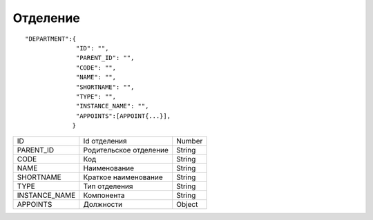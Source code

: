 Отделение
=========================================

::

	"DEPARTMENT":{
	              "ID": "",
	              "PARENT_ID": "",
	              "CODE": "",
	              "NAME": "",
	              "SHORTNAME": "",
	              "TYPE": "",
	              "INSTANCE_NAME": "",
	              "APPOINTS":[APPOINT{...}],
	             }

.. table::

  +---------------+------------------------+--------+
  | ID            | Id отделения           | Number |
  +---------------+------------------------+--------+
  | PARENT_ID     | Родительское отделение | String |
  +---------------+------------------------+--------+
  | CODE          | Код                    | String |
  +---------------+------------------------+--------+
  | NAME          | Наименование           | String |
  +---------------+------------------------+--------+
  | SHORTNAME     | Краткое наименование   | String |
  +---------------+------------------------+--------+
  | TYPE          | Тип отделения          | String |
  +---------------+------------------------+--------+
  | INSTANCE_NAME | Компонента             | String |
  +---------------+------------------------+--------+
  | APPOINTS      | Должности              | Object |
  +---------------+------------------------+--------+